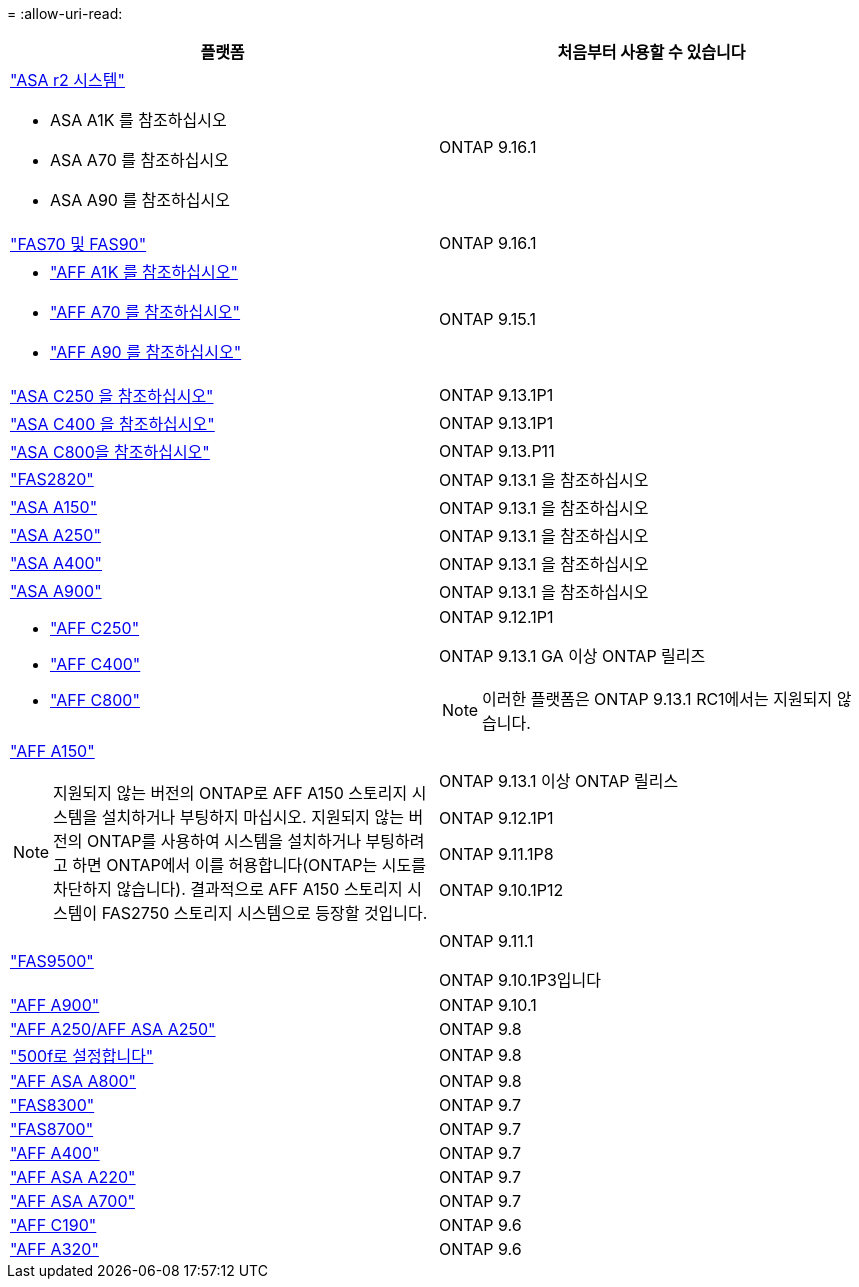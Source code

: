 = 
:allow-uri-read: 


[cols="2*"]
|===
| 플랫폼 | 처음부터 사용할 수 있습니다 


 a| 
https://docs.netapp.com/us-en/asa-r2/get-started/learn-about.html["ASA r2 시스템"]

* ASA A1K 를 참조하십시오
* ASA A70 를 참조하십시오
* ASA A90 를 참조하십시오

 a| 
ONTAP 9.16.1



 a| 
https://www.netapp.com/data-storage/fas/["FAS70 및 FAS90"]
 a| 
ONTAP 9.16.1



 a| 
* https://www.netapp.com/pdf.html?item=/media/7828-DS-3582-AFF-A-Series.pdf["AFF A1K 를 참조하십시오"]
* https://www.netapp.com/pdf.html?item=/media/7828-DS-3582-AFF-A-Series.pdf["AFF A70 를 참조하십시오"]
* https://www.netapp.com/pdf.html?item=/media/7828-DS-3582-AFF-A-Series.pdf["AFF A90 를 참조하십시오"]

 a| 
ONTAP 9.15.1



 a| 
https://www.netapp.com/data-storage/all-flash-san-storage-array/["ASA C250 을 참조하십시오"]
 a| 
ONTAP 9.13.1P1



 a| 
https://www.netapp.com/data-storage/all-flash-san-storage-array/["ASA C400 을 참조하십시오"]
 a| 
ONTAP 9.13.1P1



 a| 
https://www.netapp.com/data-storage/all-flash-san-storage-array/["ASA C800을 참조하십시오"]
 a| 
ONTAP 9.13.P11



 a| 
https://hwu.netapp.com/ProductSpecs/Index["FAS2820"]
 a| 
ONTAP 9.13.1 을 참조하십시오



 a| 
https://www.netapp.com/pdf.html?item=/media/85736-DS-4254-NetApp-ASA.pdf["ASA A150"]
 a| 
ONTAP 9.13.1 을 참조하십시오



 a| 
https://www.netapp.com/pdf.html?item=/media/85736-DS-4254-NetApp-ASA.pdf["ASA A250"]
 a| 
ONTAP 9.13.1 을 참조하십시오



 a| 
https://www.netapp.com/pdf.html?item=/media/85736-DS-4254-NetApp-ASA.pdf["ASA A400"]
 a| 
ONTAP 9.13.1 을 참조하십시오



 a| 
https://www.netapp.com/pdf.html?item=/media/85736-DS-4254-NetApp-ASA.pdf["ASA A900"]
 a| 
ONTAP 9.13.1 을 참조하십시오



 a| 
* https://www.netapp.com/media/81583-da-4240-aff-c-series.pdf["AFF C250"]
* https://www.netapp.com/media/81583-da-4240-aff-c-series.pdf["AFF C400"]
* https://www.netapp.com/media/81583-da-4240-aff-c-series.pdf["AFF C800"]

 a| 
ONTAP 9.12.1P1

ONTAP 9.13.1 GA 이상 ONTAP 릴리즈

[NOTE]
====
이러한 플랫폼은 ONTAP 9.13.1 RC1에서는 지원되지 않습니다.

====


 a| 
https://www.netapp.com/pdf.html?item=/media/7828-DS-3582-AFF-A-Series.pdf["AFF A150"]

[NOTE]
====
지원되지 않는 버전의 ONTAP로 AFF A150 스토리지 시스템을 설치하거나 부팅하지 마십시오. 지원되지 않는 버전의 ONTAP를 사용하여 시스템을 설치하거나 부팅하려고 하면 ONTAP에서 이를 허용합니다(ONTAP는 시도를 차단하지 않습니다). 결과적으로 AFF A150 스토리지 시스템이 FAS2750 스토리지 시스템으로 등장할 것입니다.

==== a| 
ONTAP 9.13.1 이상 ONTAP 릴리스

ONTAP 9.12.1P1

ONTAP 9.11.1P8

ONTAP 9.10.1P12



 a| 
https://www.netapp.com/pdf.html?item=/media/7819-ds-4020.pdf["FAS9500"]
 a| 
ONTAP 9.11.1

ONTAP 9.10.1P3입니다



 a| 
https://www.netapp.com/pdf.html?item=/media/7828-ds-3582.pdf["AFF A900"]
 a| 
ONTAP 9.10.1



 a| 
https://www.netapp.com/pdf.html?item=/media/7828-ds-3582.pdf["AFF A250/AFF ASA A250"]
 a| 
ONTAP 9.8



 a| 
https://www.netapp.com/pdf.html?item=/media/7819-ds-4020.pdf["500f로 설정합니다"]
 a| 
ONTAP 9.8



 a| 
https://www.netapp.com/pdf.html?item=/media/7828-ds-3582.pdf["AFF ASA A800"]
 a| 
ONTAP 9.8



 a| 
https://www.netapp.com/pdf.html?item=/media/7819-ds-4020.pdf["FAS8300"]
 a| 
ONTAP 9.7



 a| 
https://www.netapp.com/pdf.html?item=/media/7819-ds-4020.pdf["FAS8700"]
 a| 
ONTAP 9.7



 a| 
https://www.netapp.com/pdf.html?item=/media/7828-ds-3582.pdf["AFF A400"]
 a| 
ONTAP 9.7



 a| 
https://www.netapp.com/pdf.html?item=/media/17190-na-382.pdf["AFF ASA A220"]
 a| 
ONTAP 9.7



 a| 
https://www.netapp.com/pdf.html?item=/media/7828-ds-3582.pdf["AFF ASA A700"]
 a| 
ONTAP 9.7



 a| 
https://www.netapp.com/pdf.html?item=/media/7623-ds-3989.pdf["AFF C190"^]
 a| 
ONTAP 9.6



 a| 
https://www.netapp.com/pdf.html?item=/media/17190-na-382.pdf["AFF A320"]
 a| 
ONTAP 9.6

|===